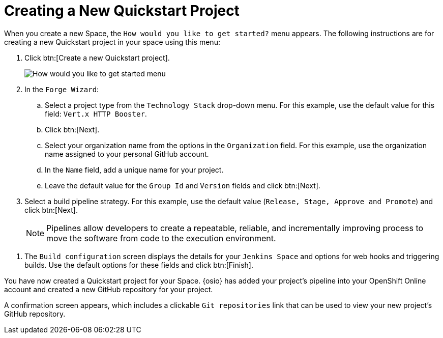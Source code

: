 [#hw_create_proj]
= Creating a New Quickstart Project

When you create a new Space, the `How would you like to get started?` menu appears. The following instructions are for creating a new Quickstart project in your space using this menu:

. Click btn:[Create a new Quickstart project].
+
image::get_started_menu.png[How would you like to get started menu]
+
. In the `Forge Wizard`:
.. Select a project type from the `Technology Stack` drop-down menu. For this example, use the default value for this field: `Vert.x HTTP Booster`.
.. Click btn:[Next].
.. Select your organization name from the options in the `Organization` field. For this example, use the organization name assigned to your personal GitHub account.
.. In the `Name` field, add a unique name for your project.
.. Leave the default value for the `Group Id` and `Version` fields and click btn:[Next].

. Select a build pipeline strategy. For this example, use the default value (`Release, Stage, Approve and Promote`) and click btn:[Next].
+
NOTE: Pipelines allow developers to create a repeatable, reliable, and incrementally improving process to move the software from code to the execution environment.

//. In the `GitHub repository` step of the wizard:
//.. Use the default value for the `GitHub repository name` field and leave the `Description` field blank.
//.. Click btn:[Next].

. The `Build configuration` screen displays the details for your `Jenkins Space` and options for web hooks and triggering builds. Use the default options for these fields and click btn:[Finish].

You have now created a Quickstart project for your Space. {osio} has added your project's pipeline into your OpenShift Online account and created a new GitHub repository for your project.

A confirmation screen appears, which includes a clickable `Git repositories` link that can be used to view your new project's GitHub repository.
